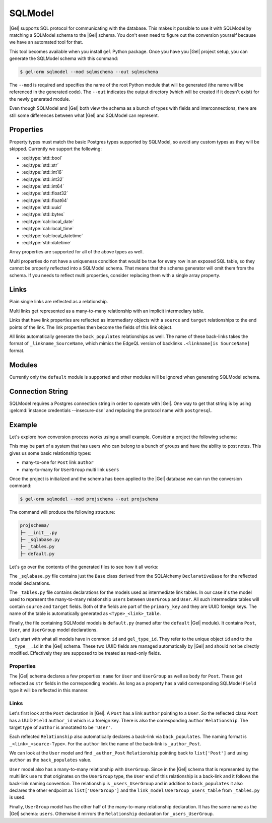 .. _ref_guide_sqlmodel:

========
SQLModel
========

|Gel| supports SQL protocol for communicating with the database. This makes it possible to use it with SQLModel by matching a SQLModel schema to the |Gel| schema. You don't even need to figure out the conversion yourself because we have an automated tool for that.

This tool becomes available when you install ``gel`` Python package. Once you have you |Gel| project setup, you can generate the SQLModel schema with this command:

.. code-block:: bash

  $ gel-orm sqlmodel --mod sqlmschema --out sqlmschema

The ``--mod`` is required and specifies the name of the root Python module that will be generated (the name will be referenced in the generated code). The ``--out`` indicates the output directory (which will be created if it doesn't exist) for the newly generated module.

Even though SQLModel and |Gel| both view the schema as a bunch of types with fields and interconnections, there are still some differences between what |Gel| and SQLModel can represent.


Properties
==========

Property types must match the basic Postgres types supported by SQLModel, so avoid any custom types as they will be skipped. Currently we support the following:

* :eql:type:`std::bool`
* :eql:type:`std::str`
* :eql:type:`std::int16`
* :eql:type:`std::int32`
* :eql:type:`std::int64`
* :eql:type:`std::float32`
* :eql:type:`std::float64`
* :eql:type:`std::uuid`
* :eql:type:`std::bytes`
* :eql:type:`cal::local_date`
* :eql:type:`cal::local_time`
* :eql:type:`cal::local_datetime`
* :eql:type:`std::datetime`

Array properties are supported for all of the above types as well.

Multi properties do not have a uniqueness condition that would be true for every row in an exposed SQL table, so they cannot be properly reflected into a SQLModel schema. That means that the schema generator will omit them from the schema. If you needs to reflect multi properties, consider replacing them with a single array property.


Links
=====

Plain single links are reflected as a relationship.

Multi links get represented as a many-to-many relationship with an implicit intermediary table.

Links that have link properties are reflected as intermediary objects with a ``source`` and ``target`` relationships to the end points of the link. The link properties then become the fields of this link object.

All links automatically generate the ``back_populates`` relationships as well. The name of these back-links takes the format of ``_linkname_SourceName``, which mimics the EdgeQL version of backlinks ``.<linkname[is SourceName]`` format.


Modules
=======

Currently only the ``default`` module is supported and other modules will be ignored when generating SQLModel schema.


Connection String
=================

SQLModel requires a Postgres connection string in order to operate with |Gel|. One way to get that string is by using :gelcmd:`instance credentials --insecure-dsn` and replacing the protocol name with ``postgresql``.


Example
=======

Let's explore how conversion process works using a small example. Consider a project the following schema:

.. code-block:: sdl
  :caption: dbschema/default.gel

  module default {
    type UserGroup {
      required name: str;
      multi link users: User;
    }

    type User {
      required name: str;
    }

    type Post {
      required body: str;
      required link author: User;
    }
  }

This may be part of a system that has users who can belong to a bunch of groups and have the ability to post notes. This gives us some basic relationship types:

* many-to-one for ``Post`` link ``author``
* many-to-many for ``UserGroup`` multi link ``users``

Once the project is initialized and the schema has been applied to the |Gel| database we can run the conversion command:

.. code-block:: bash

  $ gel-orm sqlmodel --mod projschema --out projschema

The command will produce the following structure:

.. code-block::

  projschema/
  ├─ __init__.py
  ├─ _sqlabase.py
  ├─ _tables.py
  ├─ default.py

Let's go over the contents of the generated files to see how it all works:

.. tabs::

    .. code-tab:: python
        :caption: _sqlabase.py

        #
        # Automatically generated from Gel schema.
        #
        # Do not edit directly as re-generating this file will overwrite any changes.
        #

        from sqlalchemy import orm as orm


        class Base(orm.DeclarativeBase):
            pass

    .. code-tab:: python
        :caption: _tables.py

        #
        # Automatically generated from Gel schema.
        #
        # Do not edit directly as re-generating this file will overwrite any changes.
        #

        import datetime
        import uuid

        import sqlmodel as sm
        import sqlalchemy as sa



        class UserGroup_users_table(sm.SQLModel, table=True):
            __tablename__ = 'UserGroup.users'
            __mapper_args__ = {"confirm_deleted_rows": False}

            source: uuid.UUID = sm.Field(
                foreign_key="UserGroup.id", primary_key=True,
            )
            target: uuid.UUID = sm.Field(
                foreign_key="User.id", primary_key=True,
            )

    .. code-tab:: python
        :caption: default.py

        #
        # Automatically generated from Gel schema.
        #
        # Do not edit directly as re-generating this file will overwrite any changes.
        #

        from ._tables import *


        class Post(sm.SQLModel, table=True):
            __tablename__ = 'Post'
            __mapper_args__ = {"confirm_deleted_rows": False}

            id: uuid.UUID | None = sm.Field(
                default=None,
                primary_key=True,
                sa_column_kwargs=dict(server_default='uuid_generate_v4()'),
            )
            gel_type_id: uuid.UUID | None = sm.Field(
                default=None,
                sa_column=sa.Column('__type__', server_default='PLACEHOLDER'),
            )

            # Properties:
            body: str = sm.Field(nullable=False)

            # Links:
            author_id: uuid.UUID = sm.Field(
                foreign_key="User.id",
                nullable=False,
            )
            author: 'User' = sm.Relationship(
                back_populates='_author_Post',
            )


        class User(sm.SQLModel, table=True):
            __tablename__ = 'User'
            __mapper_args__ = {"confirm_deleted_rows": False}

            id: uuid.UUID | None = sm.Field(
                default=None,
                primary_key=True,
                sa_column_kwargs=dict(server_default='uuid_generate_v4()'),
            )
            gel_type_id: uuid.UUID | None = sm.Field(
                default=None,
                sa_column=sa.Column('__type__', server_default='PLACEHOLDER'),
            )

            # Properties:
            name: str = sm.Field(nullable=False)

            # Back-links:
            _author_Post: list['Post'] = sm.Relationship(
                back_populates='author',
            )
            _users_UserGroup: list['UserGroup'] = sm.Relationship(
                back_populates='users',
                link_model=UserGroup_users_table,
            )


        class UserGroup(sm.SQLModel, table=True):
            __tablename__ = 'UserGroup'
            __mapper_args__ = {"confirm_deleted_rows": False}

            id: uuid.UUID | None = sm.Field(
                default=None,
                primary_key=True,
                sa_column_kwargs=dict(server_default='uuid_generate_v4()'),
            )
            gel_type_id: uuid.UUID | None = sm.Field(
                default=None,
                sa_column=sa.Column('__type__', server_default='PLACEHOLDER'),
            )

            # Properties:
            name: str = sm.Field(nullable=False)

            # Links:
            users: list['User'] = sm.Relationship(
                back_populates='_users_UserGroup',
                link_model=UserGroup_users_table,
            )

The ``_sqlabase.py`` file contains just the ``Base`` class derived from the SQLAlchemy ``DeclarativeBase`` for the reflected model declarations.

The ``_tables.py`` file contains declarations for the models used as intermediate link tables. In our case it's the model used to represent the many-to-many relationship ``users`` between ``UserGroup`` and ``User``. All such intermediate tables will contain ``source`` and ``target`` fields. Both of the fields are part of the ``primary_key`` and they are UUID foreign keys. The name of the table is automatically generated as ``<Type>_<link>_table``.

Finally, the file containing SQLModel models is ``default.py`` (named after the ``default`` |Gel| module). It contains ``Post``, ``User``, and ``UserGroup`` model declarations.

Let's start with what all models have in common: ``id`` and ``gel_type_id``. They refer to the unique object ``id`` and to the ``__type__.id`` in the |Gel| schema. These two UUID fields are managed automatically by |Gel| and should not be directly modified. Effectively they are supposed to be treated as read-only fields.

Properties
----------

The |Gel| schema declares a few properties: ``name`` for ``User`` and ``UserGroup`` as well as ``body`` for ``Post``. These get reflected as ``str`` fields in the corresponding models. As long as a property has a valid corresponding SQLModel ``Field`` type it will be reflected in this manner.

Links
-----

Let's first look at the ``Post`` declaration in |Gel|. A ``Post`` has a link ``author`` pointing to a ``User``. So the reflected class ``Post`` has a UUID ``Field`` ``author_id`` which is a foreign key. There is also the corresponding ``author`` ``Relationship``. The target type of ``author`` is annotated to be ``'User'``.

Each reflected ``Relationship`` also automatically declares a back-link via ``back_populates``. The naming format is ``_<link>_<source-Type>``. For the ``author`` link the name of the back-link is ``_author_Post``.

We can look at the ``User`` model and find ``_author_Post`` ``Relationship`` pointing back to ``list['Post']`` and using ``author`` as the ``back_populates`` value.

``User`` model also has a many-to-many relationship with ``UserGroup``. Since in the |Gel| schema that is represented by the multi link ``users`` that originates on the ``UserGroup`` type, the ``User`` end of this relationship is a back-link and it follows the back-link naming convention. The relationship is ``_users_UserGroup`` and in addition to ``back_populates`` it also declares the other endpoint as ``list['UserGroup']`` and the ``link_model`` ``UserGroup_users_table`` from ``_tables.py`` is used.

Finally, ``UserGroup`` model has the other half of the many-to-many relationship declaration. It has the same name as the |Gel| schema: ``users``. Otherwise it mirrors the ``Relationship`` declaration for ``_users_UserGroup``.
